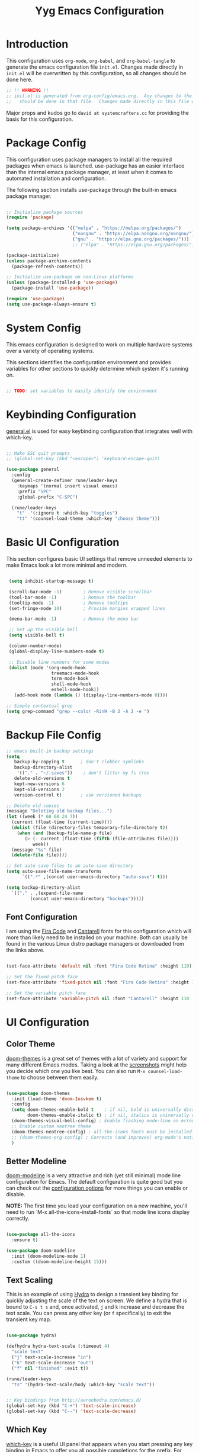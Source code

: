 #+title: Yyg Emacs Configuration
#+PROPERTY: header-args:emacs-lisp :tangle ./.emacs.d/init.el :mkdirp yes

* Introduction

This configuration uses ~org-mode~, ~org-babel~, and ~org-babel-tangle~ to generate the emacs configuration file ~init.el~.  Changes made directly in ~init.el~ will be overwritten by this configuration, so all changes should be done here.

#+begin_src emacs-lisp
  ;; !! WARNING !!
  ;; init.el is generated from org-config/emacs.org.  Any changes to the emacs configuration
  ;;   should be done in that file.  Changes made directly in this file will be overwritten.
#+end_src

Major props and kudos go to =david at systemcrafters.cc= for providing the basis for this configuration.

* Package Config

This configuration uses package managers to install all the required packages when emacs is launched.  use-package has an easier interface than the internal emacs package manager, at least when it comes to automated installation and configuration.

The following section installs use-package through the built-in emacs package manager.

#+begin_src emacs-lisp

  ;; Initialize package sources
  (require 'package)

  (setq package-archives '(("melpa" . "https://melpa.org/packages/")
                           ("nongnu" . "https://elpa.nongnu.org/nongnu/")
                           ("gnu" . "https://elpa.gnu.org/packages/")))
                           ;; ("elpa" . "https://elpa.gnu.org/packages/")))

  (package-initialize)
  (unless package-archive-contents
    (package-refresh-contents))

  ;; Initialize use-package on non-Linux platforms
  (unless (package-installed-p 'use-package)
    (package-install 'use-package))

  (require 'use-package)
  (setq use-package-always-ensure t)

#+end_src

* System Config

This emacs configuration is designed to work on multiple hardware systems over a variety of operating systems.

 This sections identifies the configuration environment and provides variables for other sections to quickly determine which system it's running on.

#+begin_src emacs-lisp

;; TODO: set variables to easily identify the environment

#+end_src

* Keybinding Configuration

[[https://github.com/noctuid/general.el][general.el]] is used for easy keybinding configuration that integrates well with which-key.

#+begin_src emacs-lisp

  ;; Make ESC quit prompts
  ;; (global-set-key (kbd "<escape>") 'keyboard-escape-quit)

  (use-package general
    :config
    (general-create-definer rune/leader-keys
      :keymaps '(normal insert visual emacs)
      :prefix "SPC"
      :global-prefix "C-SPC")

    (rune/leader-keys
      "t"  '(:ignore t :which-key "toggles")
      "tt" '(counsel-load-theme :which-key "choose theme")))

#+end_src

* Basic UI Configuration

This section configures basic UI settings that remove unneeded elements to make Emacs look a lot more minimal and modern.

#+begin_src emacs-lisp

   (setq inhibit-startup-message t)

   (scroll-bar-mode -1)        ; Remove visible scrollbar
   (tool-bar-mode -1)          ; Remove the toolbar
   (tooltip-mode -1)           ; Remove tooltips
   (set-fringe-mode 10)        ; Provide margins wrapped lines

   (menu-bar-mode -1)          ; Remove the menu bar

   ;; Set up the visible bell
   (setq visible-bell t)

   (column-number-mode)
   (global-display-line-numbers-mode t)

   ;; Disable line numbers for some modes
   (dolist (mode '(org-mode-hook
                   treemacs-mode-hook
                   term-mode-hook
                   shell-mode-hook
                   eshell-mode-hook))
     (add-hook mode (lambda () (display-line-numbers-mode 0))))

  ;; Simple contextual grep
  (setq grep-command "grep --color -RinH -B 2 -A 2 -e ")

#+end_src

* Backup File Config

#+begin_src emacs-lisp
  ;; emacs built-in backup settings
  (setq
     backup-by-copying t      ; don't clobber symlinks
     backup-directory-alist
      '(("." . "~/.saves"))    ; don't litter my fs tree
     delete-old-versions t
     kept-new-versions 6
     kept-old-versions 2
     version-control t)       ; use versioned backups

  ;; Delete old copies
  (message "Deleting old backup files...")
  (let ((week (* 60 60 24 7))
	(current (float-time (current-time))))
    (dolist (file (directory-files temporary-file-directory t))
      (when (and (backup-file-name-p file)
		 (> (- current (float-time (fifth (file-attributes file))))
		    week))
	(message "%s" file)
	(delete-file file))))

  ;; Set auto save files to an auto-save directory
  (setq auto-save-file-name-transforms
	    `((".*" ,(concat user-emacs-directory "auto-save") t)))

  (setq backup-directory-alist
	`(("." . ,(expand-file-name
		   (concat user-emacs-directory "backups")))))

#+end_src


** Font Configuration

I am using the [[https://github.com/tonsky/FiraCode][Fira Code]] and [[https://fonts.google.com/specimen/Cantarell][Cantarell]] fonts for this configuration which will more than likely need to be installed on your machine.  Both can usually be found in the various Linux distro package managers or downloaded from the links above.

#+begin_src emacs-lisp

  (set-face-attribute 'default nil :font "Fira Code Retina" :height 110)

  ;; Set the fixed pitch face
  (set-face-attribute 'fixed-pitch nil :font "Fira Code Retina" :height 110)

  ;; Set the variable pitch face
  (set-face-attribute 'variable-pitch nil :font "Cantarell" :height 110 :weight 'regular)

#+end_src

* UI Configuration

** Color Theme

[[https://github.com/hlissner/emacs-doom-themes][doom-themes]] is a great set of themes with a lot of variety and support for many different Emacs modes.  Taking a look at the [[https://github.com/hlissner/emacs-doom-themes/tree/screenshots][screenshots]] might help you decide which one you like best.  You can also run =M-x counsel-load-theme= to choose between them easily.

#+begin_src emacs-lisp

  (use-package doom-themes
    :init (load-theme 'doom-Iosvkem t)
    :config
    (setq doom-themes-enable-bold t    ; if nil, bold is universally disabled
          doom-themes-enable-italic t) ; if nil, italics is universally disable
    (doom-themes-visual-bell-config) ; Enable flashing mode-line on errors
    ;; Enable custom neotree theme
    (doom-themes-neotree-config) ; all-the-icons fonts must be installed!
    ;; (doom-themes-org-config) ; Corrects (and improves) org-mode's native fontification.
    )

#+end_src


** Better Modeline

[[https://github.com/seagle0128/doom-modeline][doom-modeline]] is a very attractive and rich (yet still minimal) mode line configuration for Emacs.  The default configuration is quite good but you can check out the [[https://github.com/seagle0128/doom-modeline#customize][configuration options]] for more things you can enable or disable.

*NOTE:* The first time you load your configuration on a new machine, you'll need to run `M-x all-the-icons-install-fonts` so that mode line icons display correctly.

#+begin_src emacs-lisp

  (use-package all-the-icons
    :ensure t)

  (use-package doom-modeline
    :init (doom-modeline-mode 1)
    :custom ((doom-modeline-height 15)))

#+end_src

** Text Scaling

This is an example of using [[https://github.com/abo-abo/hydra][Hydra]] to design a transient key binding for quickly adjusting the scale of the text on screen.  We define a hydra that is bound to =C-s t s= and, once activated, =j= and =k= increase and decrease the text scale.  You can press any other key (or =f= specifically) to exit the transient key map.

#+begin_src emacs-lisp :tangle ./.emacs.d/sandbox.el

  (use-package hydra)

  (defhydra hydra-text-scale (:timeout 4)
    "scale text"
    ("j" text-scale-increase "in")
    ("k" text-scale-decrease "out")
    ("f" nil "finished" :exit t))

  (rune/leader-keys
    "ts" '(hydra-text-scale/body :which-key "scale text"))

#+end_src

#+begin_src emacs-lisp

  ;; Key bindings from http://aaronbedra.com/emacs.d/
  (global-set-key (kbd "C-+") 'text-scale-increase)
  (global-set-key (kbd "C--") 'text-scale-decrease)

#+end_src


** Which Key

[[https://github.com/justbur/emacs-which-key][which-key]] is a useful UI panel that appears when you start pressing any key binding in Emacs to offer you all possible completions for the prefix.  For example, if you press =C-c= (hold control and press the letter =c=), a panel will appear at the bottom of the frame displaying all of the bindings under that prefix and which command they run.  This is very useful for learning the possible key bindings in the mode of your current buffer.

#+begin_src emacs-lisp

  (use-package which-key
    :init (which-key-mode)
    :diminish which-key-mode
    :config
    (setq which-key-show-early-on-C-h t)
    (setq which-key-idle-delay 1)
    ;;(which-key-setup-side-window-right-bottom)
    )

#+end_src


** Ivy and Counsel

[[https://oremacs.com/swiper/][Ivy]] is an excellent completion framework for Emacs.  It provides a minimal yet powerful selection menu that appears when you open files, switch buffers, and for many other tasks in Emacs.  Counsel is a customized set of commands to replace `find-file` with `counsel-find-file`, etc which provide useful commands for each of the default completion commands.

[[https://github.com/Yevgnen/ivy-rich][ivy-rich]] adds extra columns to a few of the Counsel commands to provide more information about each item.

#+begin_src emacs-lisp

      (use-package ivy
        :diminish
        :bind ( ("C-c s" . swiper)
               :map ivy-minibuffer-map
               ;; ("<tab>" . ivy-partial)
               ("C-l" . ivy-alt-done)
               ("C-j" . ivy-next-line)
               ("C-k" . ivy-previous-line)
               :map ivy-switch-buffer-map
               ("C-k" . ivy-previous-line)
               ("C-l" . ivy-done)
               ("C-d" . ivy-switch-buffer-kill)
               :map ivy-reverse-i-search-map
               ("C-k" . ivy-previous-line)
               ("C-d" . ivy-reverse-i-search-kill))
        :config
        (ivy-mode 1))

      (use-package ivy-rich
        :init
        (ivy-rich-mode 1))

  (use-package counsel
    :demand t
    :bind (("M-x" . counsel-M-x)
           ("C-x b" . counsel-ibuffer)
           ("C-x C-f" . counsel-find-file)
           ;; ("C-M-j" . counsel-switch-buffer)
           ("C-M-l" . counsel-imenu)
           :map minibuffer-local-map
           ("C-r" . 'counsel-minibuffer-history))
    :custom
    (counsel-linux-app-format-function #'counsel-linux-app-format-function-name-only)
    :config
    (setq ivy-initial-inputs-alist nil)) ;; Don't start searches with ^

#+end_src

** Helpful Help Commands

[[https://github.com/Wilfred/helpful][Helpful]] adds a lot of very helpful (get it?) information to Emacs' =describe-= command buffers.  For example, if you use =describe-function=, you will not only get the documentation about the function, you will also see the source code of the function and where it gets used in other places in the Emacs configuration.  It is very useful for figuring out how things work in Emacs.

#+begin_src emacs-lisp

  (use-package helpful
    :custom
    (counsel-describe-function-function #'helpful-callable)
    (counsel-describe-variable-function #'helpful-variable)
    :bind
    ([remap describe-function] . counsel-describe-function)
    ([remap describe-command] . helpful-command)
    ([remap describe-variable] . counsel-describe-variable)
    ([remap describe-key] . helpful-key))

#+end_src


** Show/Hide Text

#+begin_src emacs-lisp
  ;; Collapse code block; code folding
  ;; -
  ;; set-selective-display
  ;; C-u xx C-$
  ;; -
  ;; hide-show
  ;; C-c @ C-c
  (defun toggle-selective-display (column)
    (interactive "P")
    (set-selective-display
     (or column
	 (unless selective-display
	   (1+ (current-column))))))

  (defun toggle-hiding (column)
    (interactive "P")
    (if hs-minor-mode
	(if (condition-case nil
		(hs-toggle-hiding)
	      (error t))
	    (hs-show-all))
      (toggle-selective-display column)))

  (load-library "hideshow")
  (global-set-key (kbd "C-=") 'toggle-hiding)
  (global-set-key (kbd "C-\\") 'toggle-selective-display)

  (add-hook 'c-mode-common-hook   'hs-minor-mode)
  (add-hook 'emacs-lisp-mode-hook 'hs-minor-mode)
  (add-hook 'java-mode-hook       'hs-minor-mode)
  (add-hook 'lisp-mode-hook       'hs-minor-mode)
  (add-hook 'perl-mode-hook       'hs-minor-mode)
  (add-hook 'sh-mode-hook         'hs-minor-mode)

#+end_src


*** Selective Display
*** Another thing
** Softwrap Lines of Text

#+begin_src emacs-lisp
;; Start-up with soft-wrap enabled
(setq org-startup-truncated nil)  ; This works
;; Toggle soft-wrap with super-q
;; (define-key org-mode-map (kbd "M-q") 'toggle-truncate-lines)  ; This also works
#+end_src

** Short Prompt Responses

#+begin_src emacs-lisp

;; Yes and No from http://aaronbedra.com/emacs.d/
(defalias 'yes-or-no-p 'y-or-n-p)

#+end_src


** Marking and Selecting

#+begin_src emacs-lisp

;; Marking and Selecting from http://aaronbedra.com/emacs.d/
(delete-selection-mode t)
(transient-mark-mode t)
(setq x-select-enable-clipboard t)

#+end_src


** Trailing Lines

#+begin_src emacs-lisp

;; Display Settings from http://aaronbedra.com/emacs.d/
(setq-default indicate-empty-lines t)
(when (not indicate-empty-lines)
  (toggle-indicate-empty-lines))

#+end_src

** Indentation

#+begin_src emacs-lisp

;; Indentation from http://aaronbedra.com/emacs.d/
(setq-default indent-tabs-mode nil
              tab-width 4)
(setq indent-tabs-mode nil
      c-basic-indent 4
      tab-width 4)

#+end_src

** Key Stroke Echo

#+begin_src emacs-lisp

;; Keystroke echo from http://aaronbedra.com/emacs.d/
(setq echo-keystrokes 0.1) ;; show keystrokes after pause
(setq use-dialog-box nil)  ;; disable y-or-n-p for mouse actions

#+end_src

** Window Management

#+begin_src emacs-lisp
;; Key bindings to resize windows from https://www.emacswiki.org/emacs/WindowResize
(global-set-key (kbd "S-C-<left>") 'shrink-window-horizontally)
(global-set-key (kbd "S-C-<right>") 'enlarge-window-horizontally)
(global-set-key (kbd "S-C-<down>") 'shrink-window)
(global-set-key (kbd "S-C-<up>") 'enlarge-window)

;; Toggle Window Split Direction
(defun window-split-toggle ()
  "Toggle between horizontal and vertical split with two windows."
  (interactive)
  (if (> (length (window-list)) 2)
      (error "Can't toggle with more than 2 windows!")
    (let ((func (if (window-full-height-p)
                    #'split-window-vertically
                  #'split-window-horizontally)))
      (delete-other-windows)
      (funcall func)
      (save-selected-window
        (other-window 1)
        (switch-to-buffer (other-buffer))))))
#+end_src


** Window Reuse

#+begin_src emacs-lisp
;;;---------------------------------------------------------------------
;;; display-buffer

;; The default behaviour of `display-buffer' is to always create a new
;; window. As I normally use a large display sporting a number of
;; side-by-side windows, this is a bit obnoxious.
;;
;; The code below will make Emacs reuse existing windows, with the
;; exception that if have a single window open in a large display, it
;; will be split horisontally.
;;
(setq pop-up-windows t)
(setq pop-up-frames nil)

;; (defun my-display-buffer-function (buf not-this-window)
;;   (if (and (not pop-up-frames)
;;            (one-window-p)
;;            (or not-this-window
;;                (not (eq (window-buffer (selected-window)) buf)))
;;            (> (frame-width) 162))
;;       (split-window-horizontally))
;;   ;; Note: Some modules sets `pop-up-windows' to t before calling
;;   ;; `display-buffer' -- Why, oh, why!
;;   (let ((display-buffer-function nil)
;;         (pop-up-windows nil))
;;     (display-buffer buf not-this-window)))
;;
;; (setq display-buffer-function 'my-display-buffer-function)

;; (setq split-height-threshold 61)
;; (setq split-width-threshold 161)
#+end_src

** Window Switching

#+begin_src emacs-lisp
;; Quick window switching
(global-set-key (kbd "C-.") #'other-window)
(global-set-key (kbd "C-,") #'prev-window)
;; Unbind org-mode "C-," and remap
(add-hook 'org-agenda-mode-hook
          (lambda ()
            (local-set-key (kbd "C-," #'prev-window) )
            )
          )

(defun prev-window ()
  (interactive)
  (other-window -1))
#+end_src


** Window Transparency

#+begin_src emacs-lisp
;;; Transparency

;;(set-frame-parameter (selected-frame) 'alpha '(<active> . <inactive>))
;;(set-frame-parameter (selected-frame) 'alpha <both>)
(set-frame-parameter (selected-frame) 'alpha '(100 . 90))
(add-to-list 'default-frame-alist '(alpha . (100 . 90)))

(defun toggle-transparency ()
  (interactive)
  (let ((alpha (frame-parameter nil 'alpha)))
    (set-frame-parameter
     nil 'alpha
     (if (eql (cond ((numberp alpha) alpha)
		    ((numberp (cdr alpha)) (cdr alpha))
		    ;; Also handle undocumented (<active> <inactive>) form.
		    ((numberp (cadr alpha)) (cadr alpha)))
	      100)
	 '(95 . 80) '(100 . 100)))))

(global-set-key (kbd "C-c t") 'toggle-transparency)

;; Set transparency of emacs
(defun transparency (value)
  "Sets the transparency of the frame window. 0=transparent/100=opaque"
  (interactive "nTransparency Value 0 - 100 opaque:")
  (set-frame-parameter (selected-frame) 'alpha value))
#+end_src
** Revert or Clean Up Buffer

#+begin_src emacs-lisp
;; Revert the current buffer (useful when switching between git branches)
(global-set-key (kbd "C-<escape>") 'revert-buffer)

;; Clear the entire current buffer (useful for resetting the shell buffer to track new content)
(global-set-key (kbd "C-M-<escape>") 'erase-buffer)
#+end_src


** Copy Cursor Location to Kill Ring

#+begin_src emacs-lisp

  ;; Copy file::line to kill ring for pasting into org link
  (defun position-to-kill-ring ()
    "Copy to the kill ring a string in the format \"file-name:line-number\"
  for the current buffer's file name, and the line number at point."
    (interactive)
    (kill-new
     (format "%s::%d" (buffer-file-name) (save-restriction
                                           (widen) (line-number-at-pos)))))
  (global-set-key (kbd "M-`") 'position-to-kill-ring)

#+end_src


** Autosave After Typing

#+begin_src emacs-lisp
; Autosave every 500 typed characters
;(setq auto-save-interval 500)
#+end_src

** Ligature Support
Change this to an emacs-lisp src block to enable tangling
#+begin_src emacs-lisp :tangle ./.emacs.d/sandbox.el

  (use-package ligature
  ;; There's currently no melpa support to use the repo
    :load-path "~/opt/ligature.el/"
    :config
    ;; Enable the "www" ligature in every possible major mode
    (ligature-set-ligatures 't '("www"))
    ;; Enable traditional ligature support in eww-mode, if the
    ;; `variable-pitch' face supports it
    (ligature-set-ligatures 'eww-mode '("ff" "fi" "ffi"))
    ;; Enable all Cascadia Code ligatures in programming modes
    (ligature-set-ligatures 'prog-mode '("|||>" "<|||" "<==>" "<!--" "####" "~~>" "***" "||=" "||>"
                                         ":::" "::=" "=:=" "===" "==>" "=!=" "=>>" "=<<" "=/=" "!=="
                                         "!!." ">=>" ">>=" ">>>" ">>-" ">->" "->>" "-->" "---" "-<<"
                                         "<~~" "<~>" "<*>" "<||" "<|>" "<$>" "<==" "<=>" "<=<" "<->"
                                         "<--" "<-<" "<<=" "<<-" "<<<" "<+>" "</>" "###" "#_(" "..<"
                                         "..." "+++" "/==" "///" "_|_" "www" "&&" "^=" "~~" "~@" "~="
                                         "~>" "~-" "**" "*>" "*/" "||" "|}" "|]" "|=" "|>" "|-" "{|"
                                         "[|" "]#" "::" ":=" ":>" ":<" "$>" "==" "=>" "!=" "!!" ">:"
                                         ">=" ">>" ">-" "-~" "-|" "->" "--" "-<" "<~" "<*" "<|" "<:"
                                         "<$" "<=" "<>" "<-" "<<" "<+" "</" "#{" "#[" "#:" "#=" "#!"
                                         "##" "#(" "#?" "#_" "%%" ".=" ".-" ".." ".?" "+>" "++" "?:"
                                         "?=" "?." "??" ";;" "/*" "/=" "/>" "//" "__" "~~" "(*" "*)"
                                         "\\\\" "://"))
    ;; Enables ligature checks globally in all buffers. You can also do it
    ;; per mode with `ligature-mode'.
    (global-ligature-mode t))
#+end_src

* UX Configuration
* Org Mode

[[https://orgmode.org/][Org Mode]] is one of the hallmark features of Emacs.  It is a rich document editor, project planner, task and time tracker, blogging engine, and literate coding utility all wrapped up in one package.

** Better Font Faces

The =efs/org-font-setup= function configures various text faces to tweak the sizes of headings and use variable width fonts in most cases so that it looks more like we're editing a document in =org-mode=.  We switch back to fixed width (monospace) fonts for code blocks and tables so that they display correctly.

#+begin_src emacs-lisp

  (defun efs/org-font-setup ()
    ;; Replace list hyphen with dot
    (font-lock-add-keywords 'org-mode
                            '(("^ *\\([-]\\) "
                               (0 (prog1 () (compose-region (match-beginning 1) (match-end 1) "•"))))))

    ;; Set faces for heading levels
    (dolist (face '((org-level-1 . 1.2)
                    (org-level-2 . 1.1)
                    (org-level-3 . 1.05)
                    (org-level-4 . 1.0)
                    (org-level-5 . 1.1)
                    (org-level-6 . 1.1)
                    (org-level-7 . 1.1)
                    (org-level-8 . 1.1)))
      (set-face-attribute (car face) nil :font "Cantarell" :weight 'regular :height (cdr face)))

    ;; Ensure that anything that should be fixed-pitch in Org files appears that way
    (set-face-attribute 'org-block nil :foreground nil :inherit 'fixed-pitch)
    (set-face-attribute 'org-code nil   :inherit '(shadow fixed-pitch))
    (set-face-attribute 'org-table nil   :inherit '(shadow fixed-pitch))
    (set-face-attribute 'org-verbatim nil :inherit '(shadow fixed-pitch))
    (set-face-attribute 'org-special-keyword nil :inherit '(font-lock-comment-face fixed-pitch))
    (set-face-attribute 'org-meta-line nil :inherit '(font-lock-comment-face fixed-pitch))
    (set-face-attribute 'org-checkbox nil :inherit 'fixed-pitch))

#+end_src

** Basic Config

This section contains the basic configuration for =org-mode= plus the configuration for Org agendas and capture templates.  There's a lot to unpack in here so I'd recommend watching the videos for [[https://youtu.be/VcgjTEa0kU4][Part 5]] and [[https://youtu.be/PNE-mgkZ6HM][Part 6]] for a full explanation.

#+begin_src emacs-lisp

    (defun efs/org-mode-setup ()
      (org-indent-mode)
      (variable-pitch-mode 1)
      (visual-line-mode 1))

    (use-package org
      :mode (("\\.org$" . org-mode))
      :ensure org-contrib
      :hook (org-mode . efs/org-mode-setup)
      :bind ( ;; insert global bindings here
             :map org-mode-map
                  ("C-," . 'prev-window))
      :config
      (setq org-ellipsis " ▾"
            org-hide-emphasis-markers t)

      (setq org-agenda-start-with-log-mode t)
      (setq org-log-done 'time)
      (setq org-log-into-drawer t)

      ;(setq org-agenda-files
      ;      '("~/Projects/Code/emacs-from-scratch/OrgFiles/Tasks.org"
      ;        "~/Projects/Code/emacs-from-scratch/OrgFiles/Habits.org"
      ;        "~/Projects/Code/emacs-from-scratch/OrgFiles/Birthdays.org"))

      (require 'org-habit)
      (add-to-list 'org-modules 'org-habit)
      (setq org-habit-graph-column 60)

      (setq org-todo-keywords
            '((sequence "TODO(t)" "NEXT(n)" "|" "DONE(d!)")
              ;(sequence "BACKLOG(b)" "PLAN(p)" "READY(r)" "ACTIVE(a)" "REVIEW(v)" "WAIT(w@/!)" "HOLD(h)" "|" "COMPLETED(c)" "CANC(k@)")
              (sequence "ASSIGNED(a)" "IN PROGRESS(i)" "IMPLEMENTED(m)" "INTEGRATED(g)" "|" "COMPLETED(c)" "CANCELED(k@)")))

      (setq org-refile-targets
            '(("Archive.org" :maxlevel . 1)
              ("Tasks.org" :maxlevel . 1)))

      ;; Save Org buffers after refiling!
      (advice-add 'org-refile :after 'org-save-all-org-buffers)

      (setq org-tag-alist
            '((:startgroup)
                                            ; Put mutually exclusive tags here
              (:endgroup)
              ("@errand" . ?E)
              ("@home" . ?H)
              ("@work" . ?W)
              ("agenda" . ?a)
              ("planning" . ?p)
              ("publish" . ?P)
              ("batch" . ?b)
              ("note" . ?n)
              ("idea" . ?i)))

      ;; Configure custom agenda views
      (setq org-agenda-custom-commands
            '(("d" "Dashboard"
               ((agenda "" ((org-deadline-warning-days 7)))
                (todo "NEXT"
                      ((org-agenda-overriding-header "Next Tasks")))
                (tags-todo "agenda/ACTIVE" ((org-agenda-overriding-header "Active Projects")))))

              ("n" "Next Tasks"
               ((todo "NEXT"
                      ((org-agenda-overriding-header "Next Tasks")))))

              ("W" "Work Tasks" tags-todo "+work-email")

              ;; Low-effort next actions
              ("e" tags-todo "+TODO=\"NEXT\"+Effort<15&+Effort>0"
               ((org-agenda-overriding-header "Low Effort Tasks")
                (org-agenda-max-todos 20)
                (org-agenda-files org-agenda-files)))

              ("w" "Workflow Status"
               ((todo "WAIT"
                      ((org-agenda-overriding-header "Waiting on External")
                       (org-agenda-files org-agenda-files)))
                (todo "REVIEW"
                      ((org-agenda-overriding-header "In Review")
                       (org-agenda-files org-agenda-files)))
                (todo "PLAN"
                      ((org-agenda-overriding-header "In Planning")
                       (org-agenda-todo-list-sublevels nil)
                       (org-agenda-files org-agenda-files)))
                (todo "BACKLOG"
                      ((org-agenda-overriding-header "Project Backlog")
                       (org-agenda-todo-list-sublevels nil)
                       (org-agenda-files org-agenda-files)))
                (todo "READY"
                      ((org-agenda-overriding-header "Ready for Work")
                       (org-agenda-files org-agenda-files)))
                (todo "ACTIVE"
                      ((org-agenda-overriding-header "Active Projects")
                       (org-agenda-files org-agenda-files)))
                (todo "COMPLETED"
                      ((org-agenda-overriding-header "Completed Projects")
                       (org-agenda-files org-agenda-files)))
                (todo "CANC"
                      ((org-agenda-overriding-header "Cancelled Projects")
                       (org-agenda-files org-agenda-files)))))))

      (setq org-capture-templates
            `(("t" "Tasks / Projects")
              ("tt" "Task" entry (file+olp "~/Projects/Code/emacs-from-scratch/OrgFiles/Tasks.org" "Inbox")
               "* TODO %?\n  %U\n  %a\n  %i" :empty-lines 1)

              ("j" "Journal Entries")
              ("jj" "Journal" entry
               (file+olp+datetree "~/Projects/Code/emacs-from-scratch/OrgFiles/Journal.org")
               "\n* %<%I:%M %p> - Journal :journal:\n\n%?\n\n"
               ;; ,(dw/read-file-as-string "~/Notes/Templates/Daily.org")
               :clock-in :clock-resume
               :empty-lines 1)
              ("jm" "Meeting" entry
               (file+olp+datetree "~/Projects/Code/emacs-from-scratch/OrgFiles/Journal.org")
               "* %<%I:%M %p> - %a :meetings:\n\n%?\n\n"
               :clock-in :clock-resume
               :empty-lines 1)

              ("w" "Workflows")
              ("we" "Checking Email" entry (file+olp+datetree "~/Projects/Code/emacs-from-scratch/OrgFiles/Journal.org")
               "* Checking Email :email:\n\n%?" :clock-in :clock-resume :empty-lines 1)

              ("m" "Metrics Capture")
              ("mw" "Weight" table-line (file+headline "~/Projects/Code/emacs-from-scratch/OrgFiles/Metrics.org" "Weight")
               "| %U | %^{Weight} | %^{Notes} |" :kill-buffer t)))

      (define-key global-map (kbd "C-c j")
        (lambda () (interactive) (org-capture nil "jj")))

      (efs/org-font-setup)

                                            ; Add ODT export (this was already possible, but adding for docx support)
      (require 'ox-odt)

                                            ; Use docx as the default ODT export format (good for Google-docs)
      (setq org-odt-preferred-output-format "docx"))

#+end_src

*** Nicer Heading Bullets

[[https://github.com/sabof/org-bullets][org-bullets]] replaces the heading stars in =org-mode= buffers with nicer looking characters that you can control.  Another option for this is [[https://github.com/integral-dw/org-superstar-mode][org-superstar-mode]] which we may cover in a later video.

#+begin_src emacs-lisp

  (use-package org-bullets
    :after org
    :hook (org-mode . org-bullets-mode)
    :custom
    (org-bullets-bullet-list '("◉" "○" "●" "○" "●" "○" "●")))

#+end_src

*** Center Org Buffers

We use [[https://github.com/joostkremers/visual-fill-column][visual-fill-column]] to center =org-mode= buffers for a more pleasing writing experience as it centers the contents of the buffer horizontally to seem more like you are editing a document.  This is really a matter of personal preference so you can remove the block below if you don't like the behavior.

#+begin_src 

  (defun efs/org-mode-visual-fill ()
    (setq visual-fill-column-width 100
          visual-fill-column-center-text t)
    (visual-fill-column-mode 1))

  (use-package visual-fill-column
    :hook (org-mode . efs/org-mode-visual-fill))

#+end_src

*** Display Images

#+begin_src emacs-lisp
(add-hook 'org-mode-hook 'org-display-inline-images)
#+end_src

** Configure Babel Languages

To execute or export code in =org-mode= code blocks, you'll need to set up =org-babel-load-languages= for each language you'd like to use.  [[https://orgmode.org/worg/org-contrib/babel/languages/index.html][This page]] documents all of the languages that you can use with =org-babel=.

*** Document-Scope Variables and Export without Prompts

Exporting org documents is the best format(s) to share them; however when exporting with source code blocks, babel prompts for a confirmation before executing the code and evaluating the result.  Org-mode allows variables to be set for the scope of a document in the header.  In the following example, ~org-confirm-babel-evaluate~ is set to ~nil~.  Setting document-scoped variables must be on the first line, before the rest of the header.

#+begin_src
# -*- org-confirm-babel-evaluate: nil; -*-
#+TITLE:   Title of Org doc
# General comments that are only visible in org-mode
#+end_src

Alternatively, adding the following section to the bottom of an org file will also set the appropriate variable and move the confirmation to when the file is loaded.

#+begin_src :notangle
 * Local Variables :noexport:
Local Variables:
org-confirm-babel-evaluate: nil
End:


#+end_src

*** Allow export of org files to other formats

Support for exporting org-mode files to markdown is included with the org package, but it must be enabled.

#+begin_src emacs-lisp
(require 'ox-md)
#+end_src

*** PlantUML Config
#+begin_src emacs-lisp
  ;; plantUML for org-mode
  (use-package plantuml-mode
    :init
    (setq org-plantuml-jar-path (expand-file-name "~/dev/git/yyg-nix-config/bin/plantuml.jar"))
    :config
    (defun init-plantuml()
      (add-to-list 'org-src-lang-modes '("plantuml" . plantuml))
      (org-babel-do-load-languages 'org-babel-load-languages '((plantuml . t)))
      (setq org-plantuml-jar-path (expand-file-name "~/dev/git/yyg-nix-config/bin/plantuml.jar"))
      )
    (add-hook 'org-mode-hook 'init-plantuml)
    )
  ;; (Execute this in a scratch buffer to enable plantuml: C-x C-e )

#+end_src

*** Other Languages

#+begin_src emacs-lisp
  (org-babel-do-load-languages
     'org-babel-load-languages
     '(
       (C . t)
       (emacs-lisp . t)
       (plantuml . t)
       (python . t)
       (shell . t)))

                                          ;     (arduino . t)
                                          ;     (cpp . t)
                                          ;     (csharp . t)
                                          ;     (latex . t)
                                          ;     (javascript . t)
                                          ;     (matlab . t)

  (push '("conf-unix" . conf-unix) org-src-lang-modes)
#+end_src

** Auto-tangle Configuration Files

This snippet adds a hook to =org-mode= buffers so that =efs/org-babel-tangle-config= gets executed each time such a buffer gets saved.  This function checks to see if the file being saved is the Emacs.org file you're looking at right now, and if so, automatically exports the configuration here to the associated output files.

#+begin_src emacs-lisp

  ;; Automatically tangle our Emacs.org config file when we save it
  (defun efs/org-babel-tangle-config ()
    (when (string-equal (buffer-file-name)
                        (expand-file-name "~/dev/git/yyg-nix-config/org-config/emacs.org"))
      ;; Dynamic scoping to the rescue
      (let ((org-confirm-babel-evaluate nil))
        (org-babel-tangle))))

  (add-hook 'org-mode-hook (lambda () (add-hook 'after-save-hook #'efs/org-babel-tangle-config)))

#+end_src

* Development

** Projectile

[[https://projectile.mx/][Projectile]] is a project management library for Emacs which makes it a lot easier to navigate around code projects for various languages.  Many packages integrate with Projectile so it's a good idea to have it installed even if you don't use its commands directly.

#+begin_src emacs-lisp

  (use-package projectile
    :diminish projectile-mode
    :config (projectile-mode)
    :custom ((projectile-completion-system 'ivy))
    :bind-keymap
    ("C-c p" . projectile-command-map)
    :init
    ;; NOTE: Set this to the folder where you keep your Git repos!
    (when (file-directory-p "~/dev/")
      (setq projectile-project-search-path '("~/dev/")))
    (setq projectile-switch-project-action #'projectile-dired))

  (use-package counsel-projectile
    :config (counsel-projectile-mode))

#+end_src


** Magit

[[https://magit.vc/][Magit]] is the best Git interface I've ever used.  Common Git operations are easy to execute quickly using Magit's command panel system.

#+begin_src emacs-lisp

  (use-package magit
    :custom
    (magit-display-buffer-function #'magit-display-buffer-same-window-except-diff-v1))

  ;; NOTE: Make sure to configure a GitHub token before using this package!
  ;; - https://magit.vc/manual/forge/Token-Creation.html#Token-Creation
  ;; - https://magit.vc/manual/ghub/Getting-Started.html#Getting-Started
  ;; (use-package forge)


  (global-set-key (kbd "M-RET") 'magit-diff-visit-file-other-frame)
#+end_src


** Matching Parens

~show-paren-mode~ highlights parenthesis at the cursor with its matching parenthesis.
#+begin_src emacs-lisp
(show-paren-mode t)        ;;
#+end_src


** Rainbow Delimiters

[[https://github.com/Fanael/rainbow-delimiters][rainbow-delimiters]] is useful in programming modes because it colorizes nested parentheses and brackets according to their nesting depth.  This makes it a lot easier to visually match parentheses in Emacs Lisp code without having to count them yourself.

#+begin_src emacs-lisp :tangle ./.emacs.d/sandbox.el

;;(use-package rainbow-delimiters
;;  :hook (prog-mode . rainbow-delimiters-mode))

#+end_src

** C/C++

*** File types

#+begin_src emacs-lisp
  (add-to-list 'auto-mode-alist '("\\.h\\'" . c-or-c++-mode))
  (add-to-list 'auto-mode-alist '("\\.hpp\\'" . c-or-c++-mode))
  (add-to-list 'auto-mode-alist '("\\.inl\\'" . c-or-c++-mode))
  (add-to-list 'auto-mode-alist '("\\.inc\\'" . c-or-c++-mode))
  (add-to-list 'auto-mode-alist '("\\.c\\'" . c-or-c++-mode))
  (add-to-list 'auto-mode-alist '("\\.cc\\'" . c-or-c++-mode))
  (add-to-list 'auto-mode-alist '("\\.cpp\\'" . c-or-c++-mode))
#+end_src

*** Style

#+begin_src emacs-lisp
  (use-package google-c-style)

  ;; C-style
  (setq c-default-style "google")
  ;; (setq c-basic-offset 4)
#+end_src

*** Quick Comment
#+begin_src  emacs-lisp

;; Key bindings from http://aaronbedra.com/emacs.d/
(global-set-key (kbd "C-;") 'comment-or-uncomment-region)
(global-set-key (kbd "C-c C-k") 'compile)

#+end_src

*** C Indenting

#+begin_src emacs-lisp
;; C indenting stuff
(defun yyg/indent-for-c-hook ()
  ;; (setq c-default-style "bsd" c-basic-offset 4)

  ;; my customizations for all of c-mode, c++-mode, objc-mode, java-mode
  (c-set-offset 'substatement-open 0)
  ;; other customizations can go here

  (setq c++-tab-always-indent t)
  (setq c-basic-offset 4)                  ;; Default is 2  ;; google-c-style.el is overriding this back to 2
  (setq c-indent-level 4)                  ;; Default is 2

  (setq tab-stop-list '(4 8 12 16 20 24 28 32 36 40 44 48 52 56 60))
  (setq tab-width 4)

  (hl-line-mode t)   ;; highlight line mode
  (hs-minor-mode t)  ;; hide-show minor mode
  )

(add-hook 'c-mode-common-hook 'yyg/indent-for-c-hook)
;; (add-hook 'c++-mode-hook 'yyg/indent-for-c-hook)

;; (add-hook 'c-mode-hook
;; 	   (lambda () (modify-syntax-table ?\' ".")))
#+end_src

*** C Finite Width Buffers

#+begin_src emacs-lisp :tangle ./.emacs.d/sandbox.el
  (defun yyg/c-mode-visual-fill ()
    (setq visual-fill-column-width 130
          visual-fill-column-center-text t)
    (visual-fill-column-mode 1))

  (use-package visual-fill-column
    :hook (c-mode-common . yyg/c-mode-visual-fill))
#+end_src

*** Google C-Style

#+begin_src emacs-lisp
  ;;  (use-package google-c-style
  ;;    :ensure t
  ;;    :init
  ;;    (add-hook 'c-mode-common-hook 'google-set-c-style)
  ;;    (add-hook 'c-mode-common-hook 'google-make-newline-indent))
#+end_src

*** Clang-format style

#+begin_src emacs-lisp
;; Code formatting
(global-set-key (kbd "C-<tab>") 'clang-format-region)
(global-set-key (kbd "C-`") 'clang-format-buffer)
#+end_src

*** Yasnippet
#+begin_src emacs-lisp
  ;; yasnippet
  (use-package yasnippet)
  (yas-global-mode 1)

#+end_src

** lsp-mode

#+begin_src emacs-lisp
  ;; lsp-mode
  ;; if you want to change prefix for lsp-mode keybindings.
  ;; (setq lsp-keymap-prefix "s-l")

  (use-package lsp-mode
    :init
    ;; set prefix for lsp-command-keymap (few alternatives - "C-l", "C-c l")
    (setq lsp-keymap-prefix "C-c l")
    ;; (setq lsp-clients-clangd-executable '("~/opt/clangd/clangd_11.0.0/bin/clangd" ))
    :hook (;; replace XXX-mode with concrete major-mode(e. g. python-mode)
           (c-mode-common . lsp)
           ;; if you want which-key integration
           (lsp-mode . lsp-enable-which-key-integration))
    :commands (lsp-deferred)
    )

  ;; optional if you want which-key integration
  (use-package which-key
    :config
    (which-key-mode)
    (setq gc-cons-threshold (* 100 1024 1024)
          read-process-output-max (* 1024 1024)
          treemacs-space-between-root-nodes nil
          company-idle-delay 0.0
          company-minimum-prefix-length 1
          lsp-idle-delay 0.1)  ;; clangd is fast
    )

  ;;  (add-hook 'c-mode-hook 'lsp)
  ;;  (add-hook 'c++-mode-hook 'lsp)
  ;;  (add-hook 'c-mode-common-hook 'lsp)
#+end_src

*** lsp-ui

#+begin_src emacs-lisp
  ;; lsp-ui
  (use-package lsp-ui
    :commands lsp-ui-mode
    :custom (lsp-ui-doc-position 'bottom))
#+end_src

*** lsp-ivy

#+begin_src emacs-lisp
  (use-package lsp-ivy
    :commands lsp-ivy-workspace-symbol)
#+end_src

*** company-mode

#+begin_src emacs-lisp
  (use-package company
    :after lsp-mode
    :hook (lsp-mode . company-mode)
    :bind (:map company-active-map
                ("<tab>" . company-complete-selection))
    (:map lsp-mode-map
          ("<tab>" . company-indent-or-complete-common))
    :custom
    (company-minimum-prefix-length 1)
    (company-idle-delay 0.0))

  (use-package company-box
    :hook (company-mode . company-box-mode))
#+end_src


*** flycheck
#+begin_src emacs-lisp
  ;; flycheck
  (use-package flycheck
    :ensure t
    :init (global-flycheck-mode))
#+end_src

*** lsp-treemacs

#+begin_src emacs-lisp
  (use-package lsp-treemacs :commands lsp-treemacs-errors-list)
#+end_src

*** dap-mode

#+begin_src emacs-lisp :notangle
  ;; optionally if you want to use debugger
  (use-package dap-mode)
  ;; (use-package dap-LANGUAGE) to load the dap adapter for your language
#+end_src

** Javascript

*** COMMENT JS2 Mode
Taken from https://www.draketo.de/software/emacs-javascript.html
#+begin_src emacs-lisp
  (use-package js2-mode :ensure t :defer 20
    :mode
    (("\\.js\\'" . js2-mode))
    :custom
    (js2-include-node-externs t)
    ;; (js2-global-externs '("customElements"))
    (js2-highlight-level 3)
    (js2r-prefer-let-over-var t)
    (js2r-prefered-quote-type 2)
    (js-indent-align-list-continuation t)
    (global-auto-highlight-symbol-mode t)
    :config
    (setq js-indent-level 2))

  (use-package company :ensure t :defer 20
    ;; This is not perfect yet. It completes too quickly outside programming modes, but while programming it is just right.
    :custom
    (company-idle-delay 0.1)
    (global-company-mode t)
    (debug-on-error nil) ;; otherwise this throws lots of errors on completion errors
    :config
    (define-key company-active-map (kbd "TAB") 'company-complete-selection)
    (define-key company-active-map (kbd "<tab>") 'company-complete-selection)
    (define-key company-active-map [return] 'company-complete-selection)
    (define-key company-active-map (kbd "RET") 'company-complete-selection)
    ;; auto-complete compatibility
    (defun my-company-visible-and-explicit-action-p ()
      (and (company-tooltip-visible-p)
           (company-explicit-action-p)))
    (defun company-ac-setup ()
      "Sets up `company-mode' to behave similarly to `auto-complete-mode'."
      (setq company-require-match nil)
      (setq company-auto-complete #'my-company-visible-and-explicit-action-p)
      (setq company-frontends '(company-echo-metadata-frontend
                                company-pseudo-tooltip-unless-just-one-frontend-with-delay
                                company-preview-frontend))
      (define-key company-active-map [tab]
        'company-select-next-if-tooltip-visible-or-complete-selection)
      (define-key company-active-map (kbd "TAB")
        'company-select-next-if-tooltip-visible-or-complete-selection))

    (company-ac-setup)
    (add-hook 'js2-mode-hook (lambda () (company-mode))))

  (use-package company-quickhelp :ensure t :defer 30
    :config
    (company-quickhelp-mode t))

  ;; Disable for now
  ;; (use-package dumb-jump :ensure t :defer 10
  ;;   :custom
  ;;   (dumb-jump-rg-search-args '())
  ;;   :config
  ;;   (defun jump-to-mouse-position (event &optional promote-to-region)
  ;;     (interactive "e\np")
  ;;     (mouse-set-point event promote-to-region)
  ;;     (dumb-jump-go))
  ;;   (global-unset-key [C-down-mouse-1])
  ;;   (define-key global-map [C-mouse-1] 'jump-to-mouse-position))

  ;; ;; Highlight TODO, FIXME, ... in any programming mode
  (require 'fic-mode)
  (add-hook 'prog-mode-hook 'fic-mode)

  (use-package flymake-eslint :ensure t :defer 10
    :custom ;; add glasses-mode to bolden capitals in CamelCase here. Could also be done elsewhere.
    (glasses-face (quote bold))
    (glasses-original-separator "")
    (glasses-separate-capital-groups t)
    (glasses-separate-parentheses-p nil)
    (glasses-separator "")
    :config
    (add-hook 'js-mode-hook (lambda () (flymake-eslint-enable)(flymake-mode -1)(flycheck-mode 1)(glasses-mode 1)))
    (add-hook 'js2-mode-hook (lambda () (flymake-eslint-enable)(flymake-mode -1)(flycheck-mode 1)(glasses-mode 1)))
    (custom-set-variables
       '(help-at-pt-timer-delay 0.3)
       '(help-at-pt-display-when-idle '(flymake-overlay))))
  (use-package flymake-diagnostic-at-point :ensure t :defer 20
    :config
    (flymake-diagnostic-at-point-mode t))

  (use-package tern :ensure t :defer 30
    :if (locate-file "tern" exec-path)
    :hook (js2-mode . tern-mode))
  (use-package json-mode :ensure t :defer 20
    :custom
    (json-reformat:indent-width 2)
    :mode (("\\.bowerrc$"     . json-mode)
           ("\\.jshintrc$"    . json-mode)
           ("\\.json_schema$" . json-mode)
           ("\\.json\\'" . json-mode))
    :bind (:package json-mode-map
           :map json-mode-map
           ("C-c <tab>" . json-mode-beautify)))

  (use-package company-tern :ensure t :defer 30
    :config
    (add-to-list 'company-backends 'company-tern)
    (define-key tern-mode-keymap (kbd "M-.") nil)
    (define-key tern-mode-keymap (kbd "M-,") nil))

  (use-package js2-refactor :ensure t :defer 30
    :config
    (add-hook 'js2-mode-hook #'js2-refactor-mode)
    (js2r-add-keybindings-with-prefix "C-c C-m"))
  ;; context menu for keybindings
  (use-package discover :ensure t :defer 30
    :config
    (global-discover-mode 1))

  ;; ido-preview
  ;; (use-package ido-preview ;; no need to ensure: it is part of emacs
  ;;   :config
  ;;   (add-hook 'ido-setup-hook
  ;;             (lambda()
  ;;               (define-key ido-completion-map (kbd "C-M-p") (lookup-key ido-completion-map (kbd "C-p")))
  ;;               (define-key ido-completion-map (kbd "C-M-n") (lookup-key ido-completion-map (kbd "C-n"))) ; currently, this makes nothing. Maybe they'll make C-n key lately.
  ;;               (define-key ido-completion-map (kbd "C-p") 'ido-preview-backward)
  ;;               (define-key ido-completion-map (kbd "C-n") 'ido-preview-forward)))
  ;;   (defun rebuild-resources (folder)
  ;;     "Rebuild resources and generate code in the to-be-selected module."
  ;;     (interactive
  ;;      (progn
  ;;        (list (ido-read-directory-name
  ;;               "Select module: " "~/Cadenza/cadenza-master/cadenza"))
  ;;        ))
  ;;     (async-shell-command (concat "bash -i -c 'cd " folder "; source ~/.bashrc; cd " folder "; Xvfb :3 -screen 0 1024x768x16 & time DISPLAY=:3 LD_LIBRARY_PATH=$HOME/.guix-profile/lib mvn11 generate-sources process-resources install validate -DskipTests=true'")))
  ;;   :custom
  ;;   (ido-buffer-disable-smart-matches nil)
  ;;   (ido-cr+-auto-update-blacklist t)
  ;;   (ido-cr+-function-whitelist nil)
  ;;   (ido-cr+-max-items 30000)
  ;;   (ido-cr+-replace-completely nil)
  ;;   (ido-enable-dot-prefix t)
  ;;   (ido-enable-flex-matching t)
  ;;   (ido-everywhere t)
  ;;   (ido-max-work-file-list 10)
  ;;   (ido-mode (quote both) nil (ido))
  ;;   (ido-ubiquitous-mode t)
  ;;   (ido-use-filename-at-point (quote guess))
  ;;   (ido-use-url-at-point t))


  ;; (use-package tabbar :ensure t)

  ;; (use-package rainbow-identifiers :ensure t
  ;;   :config
  ;;   (defun rainbow-identifiers--bolden-faces ()
  ;;     (dotimes (i 15) ;; TODO: use number of faces as customized
  ;;       (face-remap-add-relative (intern (format "rainbow-identifiers-identifier-%d" (1+ i))) :weight 'bold)))
  ;;   (add-hook 'rainbow-identifiers-mode-hook 'rainbow-identifiers--bolden-faces)
  ;;   (rainbow-identifiers--bolden-faces))

#+end_src

*** JS Indentation

#+begin_src emacs-lisp
;; JS indenting stuff
(defun my-js-mode-hook ()
  (setq indent-tabs-mode nil)  ; use spaces only if nil
  )

(add-hook 'js-mode-hook 'my-js-mode-hook)
#+end_src
** Python
*** Ipython Notebook

#+begin_src emacs-lisp
  ;; Emacs Ipython Notebook (in org-mode)
  (use-package ein :ensure t)

  ;; Add IDE-like environment for python
  (use-package elpy :ensure t)

  ;; (use-package math-preview :ensure t)
  ;;  :custom
  ;;  (customize-variable math-preview-command
#+end_src

** GDB

#+begin_src emacs-lisp :tangle :tangle ./.emacs.d/sandbox.el
  ;; GDB many windows layout
  (setq
   ;; use gdb-many-windows by default
   gdb-many-windows t
   ;; Non-nil means display source file containging the main routine at startup
   gdb-show-main t
   )
#+end_src

* Communication

* Sandbox

The sandbox is my area to try out new emacs packages or lisp snippets.
** Markdown Mode

#+begin_src emacs-lisp
(autoload 'markdown-mode "markdown-mode"
   "Major mode for editing Markdown files" t)
(add-to-list 'auto-mode-alist '("\\.markdown\\'" . markdown-mode))
(add-to-list 'auto-mode-alist '("\\.md\\'" . markdown-mode))
;(add-to-list 'auto-mode-alist '("\\.text\\'" . markdown-mode))
#+end_src

** Smooth Scrolling

#+begin_src emacs-lisp
;; Smooth scrolling by pixel (emacs 26+)
;; - https://emacs.stackexchange.com/questions/10354/smooth-mouse-scroll-for-inline-images
;;; Scrolling.
;; Good speed and allow scrolling through large images (pixel-scroll).
;; Note: Scroll lags when point must be moved but increasing the number
;;       of lines that point moves in pixel-scroll.el ruins large image
;;       scrolling. So unfortunately I think we'll just have to live with
;;       this.
;(pixel-scroll-mode)
;(setq pixel-dead-time 0) ; Never go back to the old scrolling behaviour.
;(setq pixel-resolution-fine-flag t) ; Scroll by number of pixels instead of lines (t = frame-char-height pixels).
;(setq mouse-wheel-scroll-amount '(3)) ; Distance in pixel-resolution to scroll each mouse wheel event.
;(setq mouse-wheel-progressive-speed nil) ; Progressive speed is too fast for me.
;(setq mouse-wheel-follow-mouse 't) ;; scroll window under mouse
;(setq scroll-conservatively 50) ;; Scroll this many lines before jumping and centering (max 101)
;(setq auto-window-vscroll t) ;; Scroll smoothly over tall lines (inline images)
;(setq scroll-step 1) ;; keyboard scroll one line at a time
;(setq scroll-margin 3) ;; Number of lines as margin at top of bottom after jump

;; (setq scroll-up-aggressively 0.1) ;; Where to position jump point after agressive scroll (0-1)
;; (setq scroll-down-aggressively 0.1) ;; Where to position jump point after agressive scroll (0-1)
;; (setq scroll-preserve-screen-position 't) ;; Point preserved or moved when scrolling

; Autosave every 500 typed characters
;(setq auto-save-interval 500)

;; Smooth scrolling by pixel (emacs 26+)
;; - https://emacs.stackexchange.com/questions/10354/smooth-mouse-scroll-for-inline-images
;;; Scrolling.
;; Good speed and allow scrolling through large images (pixel-scroll).
;; Note: Scroll lags when point must be moved but increasing the number
;;       of lines that point moves in pixel-scroll.el ruins large image
;;       scrolling. So unfortunately I think we'll just have to live with
;;       this.
;;(pixel-scroll-mode)
;;(setq pixel-dead-time 0) ; Never go back to the old scrolling behaviour.
;;(setq pixel-resolution-fine-flag 't) ; Scroll by number of pixels instead of lines (t = frame-char-height pixels).
(setq mouse-wheel-scroll-amount '(1)) ; Distance in pixel-resolution to scroll each mouse wheel event.
(setq mouse-wheel-progressive-speed 't) ; Progressive speed is too fast for me.
(setq mouse-wheel-follow-mouse 't) ;; scroll window under mouse
;(setq mouse-wheel-tilt-scroll 't) ;; scroll window under mouse
(setq scroll-conservatively 40) ;; Scroll this many lines before jumping and centering (max 101)
(setq auto-window-vscroll 't) ;; Scroll smoothly over tall lines (inline images)
(setq scroll-step 1) ;; keyboard scroll one line at a time
(setq scroll-margin 3) ;; Number of lines as margin at top of bottom after jump
;; (setq scroll-up-aggressively 0.1) ;; Where to position jump point after agressive scroll (0-1)
;; (setq scroll-down-aggressively 0.1) ;; Where to position jump point after agressive scroll (0-1)
(setq scroll-preserve-screen-position 't) ;; Point preserved or moved when scrolling

#+end_src

** Sublimity Smooth Scrolling

#+begin_src emacs-lisp
;(require 'sublimity)
;(require 'sublimity-scroll) ;; Smooth scrolling when jumping
#+end_src
